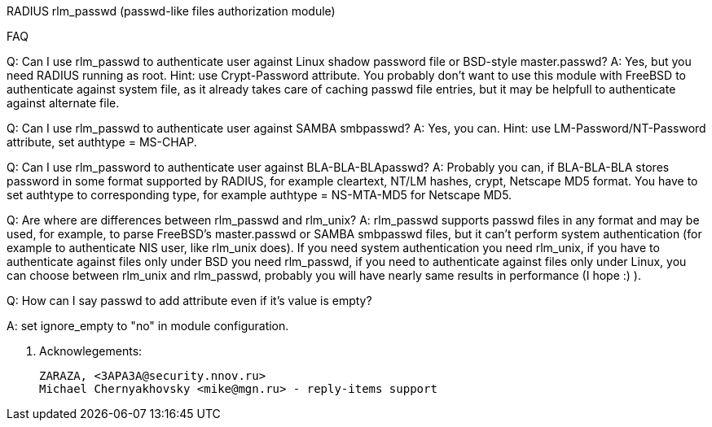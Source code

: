 RADIUS rlm_passwd (passwd-like files authorization module)

FAQ

Q: Can I use rlm_passwd to authenticate user against Linux shadow password
   file or BSD-style master.passwd?
A: Yes, but you need RADIUS running as root. Hint: use Crypt-Password
   attribute.  You probably don't want to use this module with
   FreeBSD to authenticate against system file, as it already takes care
   of caching passwd file entries, but it may be helpfull to authenticate
   against alternate file.

Q: Can I use rlm_passwd to authenticate user against SAMBA smbpasswd?
A: Yes, you can. Hint: use LM-Password/NT-Password attribute, set
   authtype = MS-CHAP.

Q: Can I use rlm_password to authenticate user against BLA-BLA-BLApasswd?
A: Probably you can, if BLA-BLA-BLA stores password in some format supported
   by RADIUS, for example cleartext, NT/LM hashes, crypt, Netscape MD5 format.
   You have to set authtype to corresponding type, for example
    authtype = NS-MTA-MD5
   for Netscape MD5.

Q: Are where are differences between rlm_passwd and rlm_unix?
A: rlm_passwd supports passwd files in any format and may be used, for
   example, to parse FreeBSD's master.passwd or SAMBA smbpasswd files, but
   it can't perform system authentication (for example to authenticate
   NIS user, like rlm_unix does). If you need system authentication you
   need rlm_unix, if you have to authenticate against files only under
   BSD you need rlm_passwd, if you need to authenticate against files only
   under Linux, you can choose between rlm_unix and rlm_passwd, probably
   you will have nearly same results in performance (I hope :) ).

Q: How can I say passwd to add attribute even if it's value is empty?

A: set ignore_empty to "no" in module configuration.


5. Acknowlegements:

   ZARAZA, <3APA3A@security.nnov.ru>
   Michael Chernyakhovsky <mike@mgn.ru> - reply-items support
